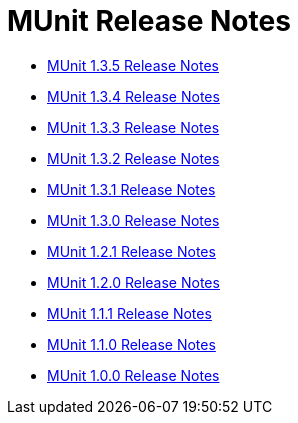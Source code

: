 = MUnit Release Notes
:keywords: munit, testing, unit testing, release notes

* link:/release-notes/munit-1.3.5-release-notes[MUnit 1.3.5 Release Notes]
* link:/release-notes/munit-1.3.4-release-notes[MUnit 1.3.4 Release Notes]
* link:/release-notes/munit-1.3.3-release-notes[MUnit 1.3.3 Release Notes]
* link:/release-notes/munit-1.3.2-release-notes[MUnit 1.3.2 Release Notes]
* link:/release-notes/munit-1.3.1-release-notes[MUnit 1.3.1 Release Notes]
* link:/release-notes/munit-1.3.0-release-notes[MUnit 1.3.0 Release Notes]
* link:/release-notes/munit-1.2.1-release-notes[MUnit 1.2.1 Release Notes]
* link:/release-notes/munit-1.2.0-release-notes[MUnit 1.2.0 Release Notes]
* link:/release-notes/munit-1.1.1-release-notes[MUnit 1.1.1 Release Notes]
* link:/release-notes/munit-1.1.0-release-notes[MUnit 1.1.0 Release Notes]
* link:/release-notes/munit-1.0.0-release-notes[MUnit 1.0.0 Release Notes]
